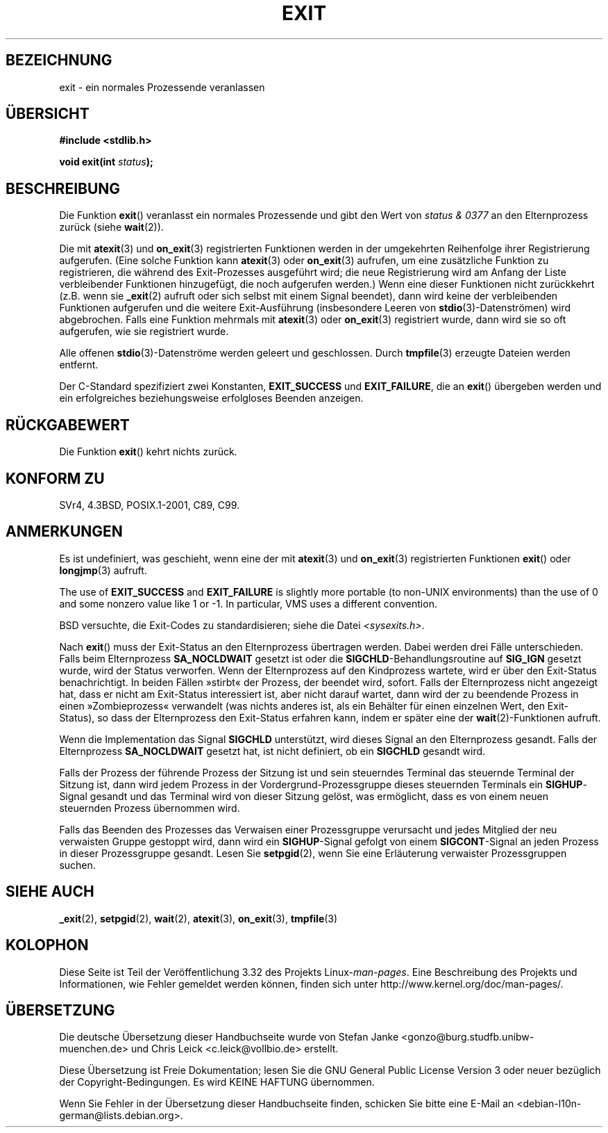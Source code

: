 .\" Copyright (C) 2001 Andries Brouwer <aeb@cwi.nl>.
.\"
.\" Permission is granted to make and distribute verbatim copies of this
.\" manual provided the copyright notice and this permission notice are
.\" preserved on all copies.
.\"
.\" Permission is granted to copy and distribute modified versions of this
.\" manual under the conditions for verbatim copying, provided that the
.\" entire resulting derived work is distributed under the terms of a
.\" permission notice identical to this one.
.\"
.\" Since the Linux kernel and libraries are constantly changing, this
.\" manual page may be incorrect or out-of-date.  The author(s) assume no
.\" responsibility for errors or omissions, or for damages resulting from
.\" the use of the information contained herein.  The author(s) may not
.\" have taken the same level of care in the production of this manual,
.\" which is licensed free of charge, as they might when working
.\" professionally.
.\"
.\" Formatted or processed versions of this manual, if unaccompanied by
.\" the source, must acknowledge the copyright and authors of this work.
.\"
.\"*******************************************************************
.\"
.\" This file was generated with po4a. Translate the source file.
.\"
.\"*******************************************************************
.TH EXIT 3 "20. September 2009" Linux Linux\-Programmierhandbuch
.SH BEZEICHNUNG
exit \- ein normales Prozessende veranlassen
.SH ÜBERSICHT
.nf
\fB#include <stdlib.h>\fP
.sp
\fBvoid exit(int \fP\fIstatus\fP\fB);\fP
.fi
.SH BESCHREIBUNG
Die Funktion \fBexit\fP() veranlasst ein normales Prozessende und gibt den Wert
von \fIstatus & 0377\fP an den Elternprozess zurück (siehe \fBwait\fP(2)).
.LP
Die mit \fBatexit\fP(3) und \fBon_exit\fP(3) registrierten Funktionen werden in
der umgekehrten Reihenfolge ihrer Registrierung aufgerufen. (Eine solche
Funktion kann \fBatexit\fP(3) oder \fBon_exit\fP(3) aufrufen, um eine zusätzliche
Funktion zu registrieren, die während des Exit\-Prozesses ausgeführt wird;
die neue Registrierung wird am Anfang der Liste verbleibender Funktionen
hinzugefügt, die noch aufgerufen werden.) Wenn eine dieser Funktionen nicht
zurückkehrt (z.B. wenn sie \fB_exit\fP(2) aufruft oder sich selbst mit einem
Signal beendet), dann wird keine der verbleibenden Funktionen aufgerufen und
die weitere Exit\-Ausführung (insbesondere Leeren von
\fBstdio\fP(3)\-Datenströmen) wird abgebrochen. Falls eine Funktion mehrmals mit
\fBatexit\fP(3) oder \fBon_exit\fP(3) registriert wurde, dann wird sie so oft
aufgerufen, wie sie registriert wurde.
.LP
Alle offenen \fBstdio\fP(3)\-Datenströme werden geleert und geschlossen. Durch
\fBtmpfile\fP(3) erzeugte Dateien werden entfernt.
.LP
Der C\-Standard spezifiziert zwei Konstanten, \fBEXIT_SUCCESS\fP und
\fBEXIT_FAILURE\fP, die an \fBexit\fP() übergeben werden und ein erfolgreiches
beziehungsweise erfolgloses Beenden anzeigen.
.SH RÜCKGABEWERT
Die Funktion \fBexit\fP() kehrt nichts zurück.
.SH "KONFORM ZU"
SVr4, 4.3BSD, POSIX.1\-2001, C89, C99.
.SH ANMERKUNGEN
.LP
Es ist undefiniert, was geschieht, wenn eine der mit \fBatexit\fP(3) und
\fBon_exit\fP(3) registrierten Funktionen \fBexit\fP() oder \fBlongjmp\fP(3) aufruft.
.LP
The use of \fBEXIT_SUCCESS\fP and \fBEXIT_FAILURE\fP is slightly more portable (to
non\-UNIX environments) than the use of 0 and some nonzero value like 1 or
\-1.  In particular, VMS uses a different convention.
.LP
BSD versuchte, die Exit\-Codes zu standardisieren; siehe die Datei
\fI<sysexits.h>\fP.
.LP
Nach \fBexit\fP() muss der Exit\-Status an den Elternprozess übertragen
werden. Dabei werden drei Fälle unterschieden. Falls beim Elternprozess
\fBSA_NOCLDWAIT\fP gesetzt ist oder die \fBSIGCHLD\fP\-Behandlungsroutine auf
\fBSIG_IGN\fP gesetzt wurde, wird der Status verworfen. Wenn der Elternprozess
auf den Kindprozess wartete, wird er über den Exit\-Status benachrichtigt. In
beiden Fällen »stirbt« der Prozess, der beendet wird, sofort. Falls der
Elternprozess nicht angezeigt hat, dass er nicht am Exit\-Status interessiert
ist, aber nicht darauf wartet, dann wird der zu beendende Prozess in einen
»Zombieprozess« verwandelt (was nichts anderes ist, als ein Behälter für
einen einzelnen Wert, den Exit\-Status), so dass der Elternprozess den
Exit\-Status erfahren kann, indem er später eine der \fBwait\fP(2)\-Funktionen
aufruft.
.LP
Wenn die Implementation das Signal \fBSIGCHLD\fP unterstützt, wird dieses
Signal an den Elternprozess gesandt. Falls der Elternprozess \fBSA_NOCLDWAIT\fP
gesetzt hat, ist nicht definiert, ob ein \fBSIGCHLD\fP gesandt wird.
.LP
Falls der Prozess der führende Prozess der Sitzung ist und sein steuerndes
Terminal das steuernde Terminal der Sitzung ist, dann wird jedem Prozess in
der Vordergrund\-Prozessgruppe dieses steuernden Terminals ein
\fBSIGHUP\fP\-Signal gesandt und das Terminal wird von dieser Sitzung gelöst,
was ermöglicht, dass es von einem neuen steuernden Prozess übernommen wird.
.LP
Falls das Beenden des Prozesses das Verwaisen einer Prozessgruppe verursacht
und jedes Mitglied der neu verwaisten Gruppe gestoppt wird, dann wird ein
\fBSIGHUP\fP\-Signal gefolgt von einem \fBSIGCONT\fP\-Signal an jeden Prozess in
dieser Prozessgruppe gesandt. Lesen Sie \fBsetpgid\fP(2), wenn Sie eine
Erläuterung verwaister Prozessgruppen suchen.
.SH "SIEHE AUCH"
\fB_exit\fP(2), \fBsetpgid\fP(2), \fBwait\fP(2), \fBatexit\fP(3), \fBon_exit\fP(3),
\fBtmpfile\fP(3)
.SH KOLOPHON
Diese Seite ist Teil der Veröffentlichung 3.32 des Projekts
Linux\-\fIman\-pages\fP. Eine Beschreibung des Projekts und Informationen, wie
Fehler gemeldet werden können, finden sich unter
http://www.kernel.org/doc/man\-pages/.

.SH ÜBERSETZUNG
Die deutsche Übersetzung dieser Handbuchseite wurde von
Stefan Janke <gonzo@burg.studfb.unibw-muenchen.de>
und
Chris Leick <c.leick@vollbio.de>
erstellt.

Diese Übersetzung ist Freie Dokumentation; lesen Sie die
GNU General Public License Version 3 oder neuer bezüglich der
Copyright-Bedingungen. Es wird KEINE HAFTUNG übernommen.

Wenn Sie Fehler in der Übersetzung dieser Handbuchseite finden,
schicken Sie bitte eine E-Mail an <debian-l10n-german@lists.debian.org>.
